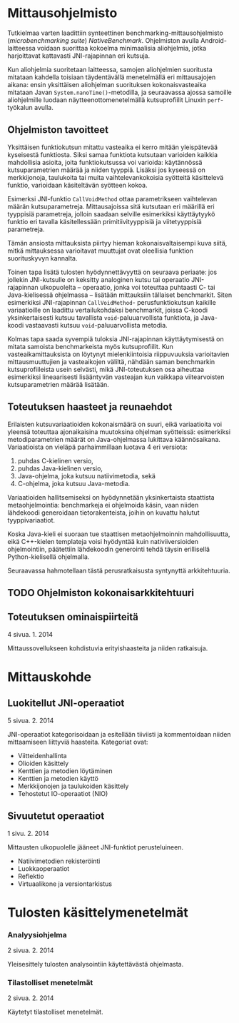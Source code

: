 * Mittausohjelmisto

Tutkielmaa varten laadittiin synteettinen
benchmarking-mittausohjelmisto (/microbenchmarking suite/)
/NativeBenchmark/. Ohjelmiston avulla Android-laitteessa voidaan
suorittaa kokoelma minimaalisia aliohjelmia, jotka harjoittavat
kattavasti JNI-rajapinnan eri kutsuja.

Kun aliohjelmia suoritetaan laitteessa, samojen aliohjelmien
suoritusta mitataan kahdella toisiaan täydentävällä menetelmällä eri
mittausajojen aikana: ensin yksittäisen aliohjelman suorituksen
kokonaisvasteaika mitataan Javan ~System.nanoTime()~-metodilla, ja
seuraavassa ajossa samoille aliohjelmille luodaan
näytteenottomenetelmällä kutsuprofiilit Linuxin ~perf~-työkalun
avulla.

** Ohjelmiston tavoitteet

# [[sec-5][5, s.]]
# [[file:performance.org::*Mittauskohteen%20edustavuus%20ja%20tulosten%20yleistett%C3%A4vyys][Mittauskohteen edustavuus ja tulosten yleistettävyys]]
# todo sisäinen viittaus tohon alle: miten ?

Yksittäisen funktiokutsun mitattu vasteaika ei kerro mitään
yleispätevää kyseisestä funktiosta. Siksi samaa funktiota
kutsutaan varioiden kaikkia mahdollisia asioita, joita
funktiokutsussa voi varioida: käytännössä kutsuparametrien
määrää ja niiden tyyppiä. Lisäksi jos kyseessä on merkkijonoja,
taulukoita tai muita vaihtelevankokoisia syötteitä käsittelevä
funktio, varioidaan käsiteltävän syötteen kokoa.

Esimerksi JNI-funktio ~CallVoidMethod~ ottaa parametrikseen
vaihtelevan määrän kutsuparametreja. Mittausajoissa sitä kutsutaan eri
määrillä eri tyyppisiä parametreja, jolloin saadaan selville
esimerkiksi käyttäytyykö funktio eri tavalla käsitellessään
primitiivityyppisiä ja viitetyyppisiä parametreja.

Tämän ansiosta mittauksista piirtyy hieman kokonaisvaltaisempi kuva
siitä, mitkä mittauksessa varioitavat muuttujat ovat oleellisia
funktion suorituskyvyn kannalta.

Toinen tapa lisätä tulosten hyödynnettävyyttä on seuraava periaate:
jos jollekin JNI-kutsulle on keksitty analoginen kutsu tai operaatio
JNI-rajapinnan ulkopuolelta -- operaatio, jonka voi toteuttaa
puhtaasti C- tai Java-kielisessä ohjelmassa -- lisätään mittauksiin
tällaiset benchmarkit. Siten esimerkiksi JNI-rajapinnan
~CallVoidMethod~- perusfunktiokutsun kaikille variaatioille on
laadittu vertailukohdaksi benchmarkit, joissa C-koodi yksinkertaisesti
kutsuu tavallista ~void~-paluuarvollista funktiota, ja Java-koodi
vastaavasti kutsuu ~void~-paluuarvollista metodia.

Kolmas tapa saada syvempiä tuloksia JNI-rajapinnan käyttäytymisestä on
mitata samoista benchmarkeista myös kutsuprofiilit. Kun
vasteaikamittauksista on löytynyt mielenkiintoisia riippuvuuksia
varioitavien mittausmuuttujien ja vasteaikojen väliltä, nähdään
saman benchmarkin kutsuprofiileista usein selvästi, mikä
JNI-toteutuksen osa aiheuttaa esimerkiksi lineaarisesti lisääntyvän
vasteajan kun vaikkapa viitearvoisten kutsuparametrien määrää
lisätään.

** Toteutuksen haasteet ja reunaehdot

Erilaisten kutsuvariaatioiden kokonaismäärä on suuri, eikä
variaatioita voi yleensä toteuttaa ajonaikaisina muutoksina ohjelman
syötteissä: esimerkiksi metodiparametrien määrät on Java-ohjelmassa
lukittava käännösaikana. Variaatioista on vieläpä parhaimmillaan
luotava 4 eri versiota:

1. puhdas C-kielinen versio,
2. puhdas Java-kielinen versio,
3. Java-ohjelma, joka kutsuu natiivimetodia, sekä
4. C-ohjelma, joka kutsuu Java-metodia.

Variaatioiden hallitsemiseksi on hyödynnetään yksinkertaista
staattista metaohjelmointia: benchmarkeja ei ohjelmoida käsin, vaan
niiden lähdekoodi generoidaan tietorakenteista, joihin on kuvattu
halutut tyyppivariaatiot.

# Esimerkki ?  / bit of source

Koska Java-kieli ei suoraan tue staattisen metaohjelmoinnin mahdollisuutta,
eikä C++-kielen templateja voisi hyödyntää kuin nativiiversioiden
ohjelmointiin, päätettiin lähdekoodin generointi tehdä täysin
erillisellä Python-kielisellä ohjelmalla.

Seuraavassa hahmotellaan tästä perusratkaisusta syntynyttä arkkitehtuuria.

** TODO Ohjelmiston kokonaisarkkitehtuuri

# TODO here i am  -- find a way to embed those uml diagrams directly here
    
** Toteutuksen ominaispiirteitä
   # näitä jo käsiteltiinkin
    4 sivua\newline 27. 1. 2014

    Mittaussovellukseen kohdistuvia erityishaasteita ja
    niiden ratkaisuja.

* Mittauskohde
** Luokitellut JNI-operaatiot
    5 sivua\newline 2. 2. 2014

    JNI-operaatiot kategorisoidaan ja esitellään tiiviisti ja kommentoidaan
    niiden mittaamiseen liittyviä haasteita. Kategoriat ovat:
    - Viitteidenhallinta
    - Olioiden käsittely
    - Kenttien ja metodien löytäminen
    - Kenttien ja metodien käyttö
    - Merkkijonojen ja taulukoiden käsittely
    - Tehostetut IO-operaatiot (NIO)
    
** Sivuutetut operaatiot
    1 sivu\newline 3. 2. 2014

    Mittausten ulkopuolelle jääneet JNI-funktiot perusteluineen.
    - Natiivimetodien rekisteröinti
    - Luokkaoperaatiot
    - Reflektio
    - Virtuaalikone ja versiontarkistus

* Tulosten käsittelymenetelmät
*** Analyysiohjelma
    2 sivua\newline 9. 2. 2014

    Yleisesittely tulosten analysointiin käytettävästä ohjelmasta.
*** Tilastolliset menetelmät
    2 sivua\newline 10. 2. 2014

    Käytetyt tilastolliset menetelmät.
